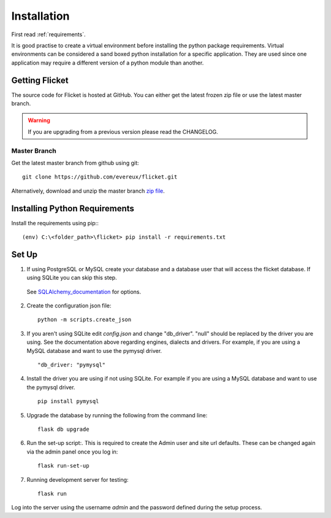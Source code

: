 .. _installation:

Installation
============

First read :ref:`requirements`.

It is good practise to create a virtual environment before installing
the python package requirements. Virtual environments can be
considered a sand boxed python installation for a specific application.
They are used since one application may require a different version of
a python module than another.


Getting Flicket
---------------

The source code for Flicket is hosted at GitHub. You can either get
the latest frozen zip file or use the latest master branch.


.. WARNING::
    If you are upgrading from a previous version please read the CHANGELOG.


Master Branch
~~~~~~~~~~~~~

Get the latest master branch from github using git::

    git clone https://github.com/evereux/flicket.git

Alternatively, download and unzip the master branch `zip file <https://github.com/evereux/flicket/archive/master.zip>`_.


Installing Python Requirements
------------------------------

Install the requirements using pip:::

    (env) C:\<folder_path>\flicket> pip install -r requirements.txt


Set Up
------

1. If using PostgreSQL or MySQL create your database and a database user that
   will access the flicket database. If using SQLite you can skip this step.

.. _SQLAlchemy_documentation: http://docs.sqlalchemy.org/en/latest/core/engines.html

   See SQLAlchemy_documentation_ for options.

2. Create the configuration json file::

    python -m scripts.create_json

3. If you aren't using SQLite edit `config.json` and change "db_driver".
   "null" should be replaced by the driver you are using. See the
   documentation above regarding engines, dialects and drivers. For example,
   if you are using a MySQL database and want to use the pymysql driver. ::

    "db_driver: "pymysql"

4. Install the driver you are using if not using SQLite. For example if you are
   using a MySQL database and want to use the pymysql driver. ::

    pip install pymysql

5. Upgrade the database by running the following from the command line::

    flask db upgrade

6. Run the set-up script:. This is required to create the Admin user and site url defaults.
   These can be changed again via the admin panel once you log in::

    flask run-set-up

7. Running development server for testing::

    flask run


Log into the server using the username `admin` and the password defined during
the setup process.
